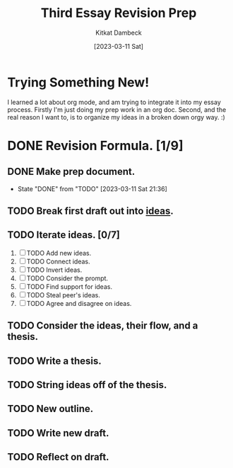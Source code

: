 #+DATE: [2023-03-11 Sat]
#+AUTHOR: Kitkat Dambeck
#+TITLE: Third Essay Revision Prep

* Trying Something New!
I learned a lot about org mode, and am trying to integrate it into my essay process. Firstly I'm just doing my prep work in an org doc. Second, and the real reason I want to, is to organize my ideas in a broken down orgy way. :)

* DONE Revision Formula. [1/9]
** DONE Make prep document. 
- State "DONE"       from "TODO"       [2023-03-11 Sat 21:36]
** TODO Break first draft out into [[file:03-11-23_third_essay_ideas.org][ideas]].
:LOGBOOK:
CLOCK: [2023-03-21 Tue 11:04]--[2023-03-21 Tue 11:12] =>  0:08
CLOCK: [2023-03-20 Mon 12:42]--[2023-03-20 Mon 13:03] =>  0:21
CLOCK: [2023-03-11 Sat 21:37]--[2023-03-11 Sat 21:58] => 16:21
:END:
** TODO Iterate ideas. [0/7]
1. [ ] TODO Add new ideas.
2. [ ] TODO Connect ideas.
3. [ ] TODO Invert ideas.
4. [ ] TODO Consider the prompt.
5. [ ] TODO Find support for ideas.
6. [ ] TODO Steal peer's ideas.
7. [ ] TODO Agree and disagree on ideas.
** TODO Consider the ideas, their flow, and a thesis.
** TODO Write a thesis.
** TODO String ideas off of the thesis.
** TODO New outline.
** TODO Write new draft.
** TODO Reflect on draft. 
